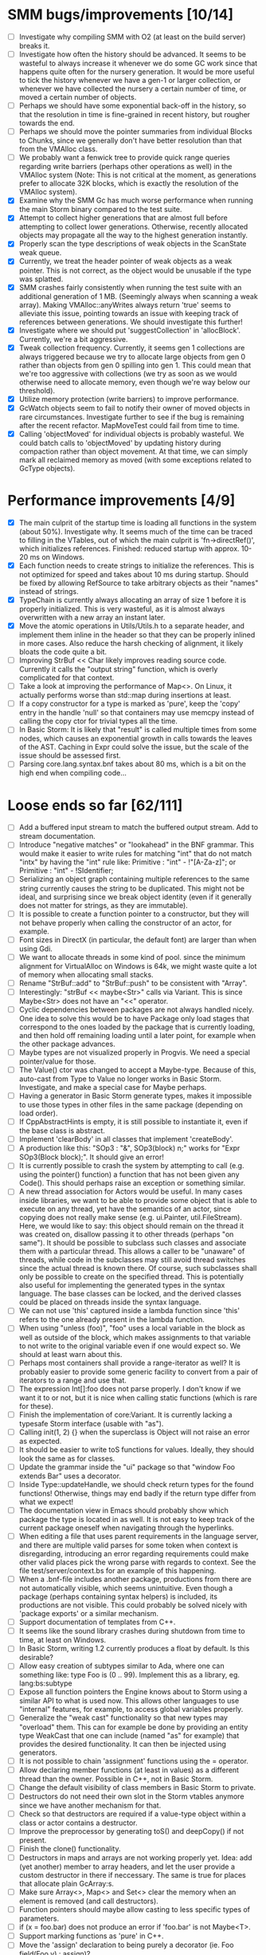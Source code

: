 * SMM bugs/improvements [10/14]
  - [ ] Investigate why compiling SMM with O2 (at least on the build server) breaks it.
  - [ ] Investigate how often the history should be advanced. It seems to be wasteful to always increase it
    whenever we do some GC work since that happens quite often for the nursery generation. It would be more
    useful to tick the history whenever we have a gen-1 or larger collection, or whenever we have collected
    the nursery a certain number of time, or moved a certain number of objects.
  - [ ] Perhaps we should have some exponential back-off in the history, so that the resolution in time
    is fine-grained in recent history, but rougher towards the end.
  - [ ] Perhaps we should move the pointer summaries from individual Blocks to Chunks, since we generally
    don't have better resolution than that from the VMAlloc class.
  - [ ] We probably want a fenwick tree to provide quick range queries regarding write barriers (perhaps
    other operations as well) in the VMAlloc system (Note: This is not critical at the moment, as generations
    prefer to allocate 32K blocks, which is exactly the resolution of the VMAlloc system).
  - [X] Examine why the SMM Gc has much worse performance when running the main Storm binary compared
    to the test suite.
  - [X] Attempt to collect higher generations that are almost full before attempting to collect lower
    generations. Otherwise, recently allocated objects may propagate all the way to the highest generation
    instantly.
  - [X] Properly scan the type descriptions of weak objects in the ScanState weak queue.
  - [X] Currently, we treat the header pointer of weak objects as a weak pointer. This is not correct,
    as the object would be unusable if the type was splatted.
  - [X] SMM crashes fairly consistently when running the test suite with an additional generation of 1 MB.
    (Seemingly always when scanning a weak array). Making VMAlloc::anyWrites always return 'true' seems to
    alleviate this issue, pointing towards an issue with keeping track of references between generations.
    We should investigate this further!
  - [X] Investigate where we should put 'suggestCollection' in 'allocBlock'. Currently, we're a bit aggressive.
  - [X] Tweak collection frequency. Currently, it seems gen 1 collections are always triggered because
    we try to allocate large objects from gen 0 rather than objects from gen 0 spilling into gen 1. This
    could mean that we're too aggressive with collections (we try as soon as we would otherwise need
    to allocate memory, even though we're way below our threshold).
  - [X] Utilize memory protection (write barriers) to improve performance.
  - [X] GcWatch objects seem to fail to notify their owner of moved objects in rare circumstances. Investigate
    further to see if the bug is remaining after the recent refactor. MapMoveTest could fail from time to time.
  - [X] Calling 'objectMoved' for individual objects is probably wasteful. We could batch calls to 'objectMoved'
    by updating history during compaction rather than object movement. At that time, we can simply mark all
    reclaimed memory as moved (with some exceptions related to GcType objects).

* Performance improvements [4/9]
  - [X] The main culprit of the startup time is loading all functions in the system (about 50%). Investigate why.
    It seems much of the time can be traced to filling in the VTables, out of which the main culprit is
    'fn->directRef()', which initializes references.
    Finished: reduced startup with approx. 10-20 ms on Windows.
  - [X] Each function needs to create strings to initialize the references. This is not optimized for speed
    and takes about 10 ms during startup. Should be fixed by allowing RefSource to take arbitrary objects
    as their "names" instead of strings.
  - [X] TypeChain is currently always allocating an array of size 1 before it is properly initialized. This is very
    wasteful, as it is almost always overwritten with a new array an instant later.
  - [X] Move the atomic operations in Utils/Utils.h to a separate header, and implement them inline in the
    header so that they can be properly inlined in more cases. Also reduce the harsh checking of alignment,
    it likely bloats the code quite a bit.
  - [ ] Improving StrBuf << Char likely improves reading source code. Currently it calls the "output string"
    function, which is overly complicated for that context.
  - [ ] Take a look at improving the performance of Map<>. On Linux, it actually performs worse than std::map
    during insertions at least.
  - [ ] If a copy constructor for a type is marked as 'pure', keep the 'copy' entry in the handle 'null' so that
    containers may use memcpy instead of calling the copy ctor for trivial types all the time.
  - [ ] In Basic Storm: It is likely that "result" is called multiple times from some nodes, which causes an
    exponential growth in calls towards the leaves of the AST. Caching in Expr could solve the issue,
    but the scale of the issue should be assessed first.
  - [ ] Parsing core.lang.syntax.bnf takes about 80 ms, which is a bit on the high end when compiling code...

* Loose ends so far [62/111]
  - [ ] Add a buffered input stream to match the buffered output stream. Add to stream documentation.
  - [ ] Introduce "negative matches" or "lookahead" in the BNF grammar. This would make it easier
    to write rules for matching "int" that do not match "intx" by having the "int" rule like:
    Primitive : "int" - !"[A-Za-z]"; or
    Primitive : "int" - !SIdentifier;
  - [ ] Serializing an object graph containing multiple references to the same string currently
    causes the string to be duplicated. This might not be ideal, and surprising since we break
    object identity (even if it generally does not matter for strings, as they are immutable).
  - [ ] It is possible to create a function pointer to a constructor, but they will not behave
    properly when calling the constructor of an actor, for example.
  - [ ] Font sizes in DirectX (in particular, the default font) are larger than when using Gdi.
  - [ ] We want to allocate threads in some kind of pool. since the minimum alignment for VirtualAlloc on Windows
    is 64k, we might waste quite a lot of memory when allocating small stacks.
  - [ ] Rename "StrBuf::add" to "StrBuf::push" to be consistent with "Array".
  - [ ] Interestingly: "strBuf << maybe<Str>" calls via Variant. This is since Maybe<Str> does not have
    an "<<" operator.
  - [ ] Cyclic dependencies between packages are not always handled nicely. One idea to solve this
    would be to have Package only load stages that correspond to the ones loaded by the package that
    is currently loading, and then hold off remaining loading until a later point, for example when
    the other package advances.
  - [ ] Maybe types are not visualized properly in Progvis. We need a special pointer/value for those.
  - [ ] The Value() ctor was changed to accept a Maybe-type. Because of this, auto-cast from Type to Value
    no longer works in Basic Storm. Investigate, and make a special case for Maybe perhaps.
  - [ ] Having a generator in Basic Storm generate types, makes it impossible to use those types in other files
    in the same package (depending on load order).
  - [ ] If CppAbstractHints is empty, it is still possible to instantiate it, even if the base class is abstract.
  - [ ] Implement 'clearBody' in all classes that implement 'createBody'.
  - [ ] A production like this: "SOp3 : "&", SOp3(block) n;" works for "Expr SOp3(Block block);". It should give an error!
  - [ ] It is currently possible to crash the system by attempting to call (e.g. using the pointer() function)
    a function that has not been given any Code(). This should perhaps raise an exception or something similar.
  - [ ] A new thread association for Actors would be useful. In many cases inside libraries, we want to be
    able to provide some object that is able to execute on any thread, yet have the semantics of an actor,
    since copying does not really make sense (e.g. ui.Painter, util.FileStream). Here, we would like to say:
    this object should remain on the thread it was created on, disallow passing it to other threads (perhaps
    "on same"). It should be possible to subclass such classes and associate them with a particular thread.
    This allows a caller to be "unaware" of threads, while code in the subclasses may still avoid thread
    switches since the actual thread is known there. Of course, such subclasses shall only be possible to
    create on the specified thread. This is potentially also useful for implementing the generated types
    in the syntax language. The base classes can be locked, and the derived classes could be placed
    on threads inside the syntax language.
  - [ ] We can not use 'this' captured inside a lambda function since 'this' refers to the one already present
    in the lambda function.
  - [ ] When using "unless (foo)", "foo" uses a local variable in the block as well as outside of the block,
    which makes assignments to that variable to not write to the original variable even if one would expect so.
    We should at least warn about this.
  - [ ] Perhaps most containers shall provide a range-iterator as well? It is probably easier to provide
    some generic facility to convert from a pair of iterators to a range and use that.
  - [ ] The expression Int[]:foo does not parse properly. I don't know if we want it to or not, but it is
    nice when calling static functions (which is rare for these).
  - [ ] Finish the implementation of core:Variant. It is currently lacking a typesafe Storm interface (usable with "as").
  - [ ] Calling init(1, 2) {} when the superclass is Object will not raise an error as expected.
  - [ ] It should be easier to write toS functions for values. Ideally, they should look the same as for classes.
  - [ ] Update the grammar inside the "ui" package so that "window Foo extends Bar" uses a decorator.
  - [ ] Inside Type::updateHandle, we should check return types for the found functions! Otherwise, things
    may end badly if the return type differ from what we expect!
  - [ ] The documentation view in Emacs should probably show which package the type is located in as well.
    It is not easy to keep track of the current package oneself when navigating through the hyperlinks.
  - [ ] When editing a file that uses parent requirements in the language server, and there are multiple
    valid parses for some token when context is disregarding, introducing an error regarding requirements
    could make other valid places pick the wrong parse with regards to context. See the file
    test/server/context.bs for an example of this happening.
  - [ ] When a .bnf-file includes another package, productions from there are not automatically visible,
    which seems unintuitive. Even though a package (perhaps containing syntax helpers) is included, its
    productions are not visible. This could probably be solved nicely with 'package exports' or a similar
    mechanism.
  - [ ] Support documentation of templates from C++.
  - [ ] It seems like the sound library crashes during shutdown from time to time, at least on Windows.
  - [ ] In Basic Storm, writing 1.2 currently produces a float by default. Is this desirable?
  - [ ] Allow easy creation of subtypes similar to Ada, where one can something like: type Foo is (0 .. 99).
    Implement this as a library, eg. lang:bs:subtype
  - [ ] Expose all function pointers the Engine knows about to Storm using a similar API to what is used now.
    This allows other languages to use "internal" features, for example, to access global variables properly.
  - [ ] Generalize the "weak cast" functionality so that new types may "overload" them. This can for example
    be done by providing an entity type WeakCast that one can include (named "as" for example) that provides
    the desired functionality. It can then be injected using generators.
  - [ ] It is not possible to chain 'assignment' functions using the = operator.
  - [ ] Allow declaring member functions (at least in values) as a different thread than the owner. Possible
    in C++, not in Basic Storm.
  - [ ] Change the default visibility of class members in Basic Storm to private.
  - [ ] Destructors do not need their own slot in the Storm vtables anymore since we have another mechanism for that.
  - [ ] Check so that destructors are required if a value-type object within a class or actor
    contains a destructor.
  - [ ] Improve the preprocessor by generating toS() and deepCopy() if not present.
  - [ ] Finish the clone() functionality.
  - [ ] Destructors in maps and arrays are not working properly yet. Idea: add (yet another) member
    to array headers, and let the user provide a custom destructor in there if neccessary. The same
    is true for places that allocate plain GcArray:s.
  - [ ] Make sure Array<>, Map<> and Set<> clear the memory when an element is removed (and call destructors).
  - [ ] Function pointers should maybe allow casting to less specific types of parameters.
  - [ ] if (x = foo.bar) does not produce an error if 'foo.bar' is not Maybe<T>.
  - [ ] Support marking functions as 'pure' in C++.
  - [ ] Move the 'assign' declaration to being purely a decorator (ie. Foo field(Foo v) : assign)?
  - [ ] If a type has a '==' or '<' outside the type itself, the corresponding operator will not be present in
    a Handle, like '<<' at the moment.
  - [X] Lambda functions can not infer their proper type when being assigned to Maybe<T>.
  - [X] If a class contains a variable "center", and the layout library is imported, the class
    "center" in the library takes precedence over the class-local variable. This should probably not
    be the case.
  - [X] Str:unescape() does not handle \\. Adding this breaks the syntax language, so we need to
    revise the logic for that particular language.
  - [X] Trap division by zero errors. On Linux + AMD64, division by zero crashes the process. ARM gives zero.
  - [X] Add some helper "rules" to the recursive descent parser. For example: Capture(Nat n) that
    just captures 'n' chars/bytes (can't implement this in grammar). Then we can parse quite a bit
    of binary formats!  Perhaps also some rules for quick parsing of various integer types.
  - [X] When a non-member function declares a "this" variable, we implicitly assume that it is a true "this"
    and make assumptions about it (wrt threads) based on this assumption. This is dangerous. We need
    to detect whether the "this" pointer is a "true" this-pointer or not.
  - [X] Using "spawn" always causes class-types to be copied, even if we're spawning on the same UThread.
  - [X] The Value() ctor was changed to accept a Maybe-type. Because of this, auto-cast from Type to Value
    no longer works in Basic Storm. Investigate, and make a special case for Maybe perhaps.
  - [X] Add a 'pos' member to Named. Then we can implement a generic 'file private' and use that in Basic Storm.
    If this is done, we should remove or replace storm::bs::FileScope in Basic/Scope.h, as it is most likely not
    needed anymore.
  - [X] Nested classes declared in C++ are not private in Storm, even if they are declared as such in C++.
  - [X] This expression "VarInfo v = r.location(to);" should not compile, since we should not be able to auto cast here.
  - [X] A production like this: "SOp3 : "&", SOp3(block) n;" works for "Expr SOp3(Block block);". It should give an error!
  - [X] An exception thrown as "const Exception" will not be catched by the Code backend currently.
  - [X] Executing "Var v = to.to.createVar(to.to.root, sPtr, exitFn.ref);" on an improper thread cases
    a crash (where "to.to" is a "Listing" and "exitFn" is a "Function").
  - [X] Sometimes when reloading a large presentation quite a few times, Storm runs out of memory, failing
    to spawn new UThreads for handling UI events. The error message tells that around 30000 threads are alive
    at the point of failure, hinting at a resource leak somewhere. An utility that outputs stack traces for
    all UThreads would be very useful in finding this bug!
  - [X] The scope for lambda functions is not correct. A lambda function inside a class should be able to
    access a private member in that class. That is currently not the case.
  - [X] Support two-stage initialization. First a call to 'super' or similarly, after which 'this' is accessible
    as the parent class, then a call to 'init {}' which initializes the rest of the object. Slightly tricky
    to implement wrt the 'as' operator.
  - [X] The for loop does not work for WeakSet<>.
  - [X] It would be nice to rework the semantics of Value::isValue to also return "true" for primitive types. 
    It is easier to think of it that way in many cases.
  - [X] Finish integrating the Double class in the system. Basic Storm should be able to instantiate them from
    literals. Str and StrBuf should be able to parse and stringify them, and conversions between built-in
    types should be implemented. Finally, the implementation needs to be tested.
  - [X] We don't properly unescape \" in string literals in Basic Storm.
  - [X] The expression -1 can not be automatically casted to a float since the - operator is used rather than
    interpreting the entire thing as a numeric literal.
  - [X] Asking for a random access stream from an IStream should produce a LazyIStream if nothing better
    is available. However, this is not yet implemented!
  - [X] The Ui library crashes during shutdown under heavy rendering load.
  - [X] The core does not check the return type of overloaded functions, which leads to strange behaviours from time to time...
  - [X] We probably want to allow creating documentation for an entire package. Possibly by creating
    a file called 'doc.txt' or similar inside the appropriate folder.
  - [X] Gradients in the UI library should prehaps have a fixed origin, so that we can draw things
    in multiple passes with the same gradient without issues... It seems like all graphic API:s are
    designed this way, perhaps for a good reason.
  - [X] There seems to be a small issues with expressions like ~10 | 5
  - [X] Support marking functions as 'pure' in Storm.
  - [X] Missing bitwise operators and hexadecimal numbers.
  - [X] Add documentation for the built-in types (such as core.Int).
  - [X] Improve the preprocessor by automatically adding copy constructors and assignment operators
    where neccessary.
  - [X] Global variables should perhaps be initialized lazily. Otherwise, initialization expressions may fail
    to compile properly if they refer to functions in the same compilation unit.
  - [X] Allow creating variables from the REPL. We could use global variables inside the ReplSandbox object for this.
  - [X] Function pointers should perhaps be able to infer the parameter types from context if possible, just like lambdas.
  - [X] Allow initializers for global variables.
  - [X] Automatically mark non-virtual functions in C++ as 'final' in storm, since VTables will not work anyway.
  - [X] The scope of the type lookup for parameters in Basic Storm is wrong (with respect to visibility).
  - [X] BSFunction and BSCtor should release their syntax tree after they are compiled.
  - [X] Show 'known subclasses' inside the documentation in Emacs?
  - [X] Storm crashes when running the test suite when compiling with newer GCC (8.0 or 8.1 and newer).
  - [X] Unary negation is not implemented in Basic Storm (and possibly not in the built-in types).
  - [X] Allow nesting class declarations in Basic Storm.
  - [X] Accessing member variables do not respect the thread associated with the type like functions do.
    Therefore, it is possible to break the threading model by using raw variable accesses!
  - [X] In Basic Storm, taking a function pointer of a private function does not work.
  - [X] Make a generic toS() for Storm which uses operator << (if present) for values.
  - [X] In Basic Storm, expressions like '2 - 1.0' fail to compile since Float is not searched for
    candidates. This could be solved by moving the operators out of the number classes or improve
    overload resolution in this case.
  - [X] Implement 'private' for non-members in Basic Storm.
  - [X] When creating an Arena using code:arena(), the vtable dispatch for 'transform' is not correct. The
    base class is called directly (no lookup) even though there are implementations in the derived classes.
  - [X] Stack traces for Windows (32-bit) do not always contain names of Storm functions. Only functions
    that require exception handling are currently shown.
  - [X] Examine if the special case in the stack scanning actually works. The one time I've seen
    it, everything crashed shortly afterwards, but that could have been something else.
    Note: The crash was due to newly created UThreads being visible to the GC before they
    were completely initialized, resulting in the GC trying to scan the address 0 or being
    very confused with multiple main stacks.
  - [X] Check all synchronization primitives used on Linux. It seems that the BSThread test crashes
    sometimes when the GC decides it needs to perform garbage collection around the time when threads
    are spawned and/or when futures are used.
  - [X] We need to scan the data inside a StackTrace object using mps_rank_ambig().
  - [X] The grammar rule X : Y ("w", Y)* "w"; does not parse properly. It should either work as expected
    or report an error!
  - [X] Thread sleep needs to be improved! We should put threads in a sleep queue so that the thread
    can be properly put to sleep even if there is another uthread active on the current thread.
  - [X] Review the semantics of Buffer::filled() wrt IStream::read. Buffer::filled could be used instead
    of the explicit 'start' parameter. This allows a Buffer to be passed to 'read' multiple times
    to fill the buffer until completion.
  - [X] Handles for values do not get a proper == operator.
  - [X] Enums should be treated like raw integers (currently they are Values).
  - [X] Destructors should be auto-generated in Basic Storm if they are needed.
  - [X] It seems we fail to handle moving objects in Set and Map in rare cases. Examine why!
  - [X] Implement shrink() for Map<> as well.
  - [X] Handles and templates does not work with built-in types (like Int).

* Improvements [6/25]
  - [ ] In the language server: Add the ability to tell the parser to abort parsing after some time.
    In cases where parsing takes much time, the results are typically very bad anyway, so it might
    be a good strategy to actually just give up if parsing takes more than 100 ms or so, and try
    again later (at least when re-parsing parts of the AST, maybe not on the initial parse, or in
    other situations). Also: we probably want to ensure that we *always* schedule a full re-parse of
    nodes that contain errors, even if the regexes match, or if the surrounding node is too large.
    Otherwise, we might end up in situations where code right before- or after a comment is never
    re-parsed into code (this is common when working with large-ish presentations when adding a new
    slide after a comment block).
  - [ ] Consider utilizing the transformations better in Basic Storm. We could, for example, skip the
    XxxDecl classes, and just have lists of AST nodes that are transformed as appropriate later in the
    compilation instead.
  - [ ] Maybe we want to reverse the concatenation order of Transform to make it easier to understand.
    It is currently right to left (since we're using a column vector), but maybe it should be left to right.
  - [ ] Add a type that represents byte sizes. Use that in eg. Socket::readBuffer.
  - [ ] The call to 'getaddrinfo' in the networking subsystem blocks an entire OS thread waiting for
    the network. This is not very good, as we might have other things to do in the meantime.
  - [ ] Automatically re-flow the raw text in comments, just like Markdown would. This is good
    when the width of the users terminal or buffer is smaller than the width of the comments.
  - [ ] Allow comment that 'groups' functions together. This will form a two-level tree that could improve
    readability of the documentation.
  - [ ] Switch the order of 'src' and 'dest' in 'jmp'. They are currently reversed when compared to 'call'.
  - [ ] Use the LO pool for object formats, this should make it possible to have them garbage collected
    and readable during scanning.
  - [ ] Cache and re-use the function thunks generated by CodeGen/callThunk().
  - [ ] Decouple a variable's storage location from when it needs destruction. This could be used to make
    variables immediatly eligible for destruction even if they are moved to an outer scope.
  - [ ] Properly handle failure conditions when creating Threads and UThreads (eg. out of memory).
  - [ ] Rename 'TObject' to 'Actor' to make it easier to understand.
  - [ ] Fix destructors in Storm...
  - [ ] Clone objects using a member function generated by the STORM_CLASS macro or the preprocessor.
  - [ ] Generate toS() and deepCopy() automatically using the preprocessor unless supressed.
  - [ ] We can remove a lot of copy-constructors in Code/, and use memcpy + default generated ones!
  - [ ] Remove mov eax, eax (or similar) They are occasionally generated if we're unlucky.
  - [ ] Idea: disallow cloning of values without deepCopy() so that we can safely make iterators for actors.
  - [X] Indicate function return types and types of variables in Doc objects.
  - [X] Why is the expression '"foo" + foo()' allowed if 'foo()' returns null?
  - [X] The syntax SExpr (, SExpr)? is treated as a parameter list. Switch to {} for capture so that
    this does not happen. (requiring SExpr - (,SExpr) instead), stricter parsing.
  - [X] Implement attaching and detaching threads using ThreadGroups for os::Thread.
  - [X] Make it possible to mark entire rules with syntax colors. That would be equivalent to marking
    all usages of that token with the corresponding color.
  - [X] In Array.get(), do not create the exception in getRaw() since it takes up a lot of valuable space in
    the i-cache. Instead, call a separate function or reverse the logic.
* Bugs in Progvis [1/2]
  - [ ] Rendering is very flickering when resizing the Progvis window.
    Probably due to repaints from the window system fail to ensure that
    a new frame is rendered for some reason. Most notably visible on Linux,
    but also on high-refresh displays on Windows in some situations.
  - [X] The program below does not behave correctly in Progvis, the call
    to "thread_main" is skipped, and Progvis seems generally confused about
    what is happening: root/progvis_demo/test/step_error.c

* C++ front-end (in Progvis) [7/15]
  - [ ] Global arrays (e.g. int x[2])
  - [ ] Ability to make const member functions.
  - [ ] Check if function resolution works somewhat properly with const parameters etc.
  - [ ] Ability to declare member functions outside the class.
  - [ ] static_cast, c-style-cast, etc.
  - [ ] Some kind of standard library for C++?
  - [ ] Check so that we don't overwrite pointers with something weird.
  - [ ] sizeof() for an array probably don't work correctly.
  - [X] Threading constructs.
  - [X] Strings.
  - [X] malloc/free
  - [X] Arrays
  - [X] sizeof()
  - [X] Pointer arithmetics.
  - [X] nullptr/NULL
